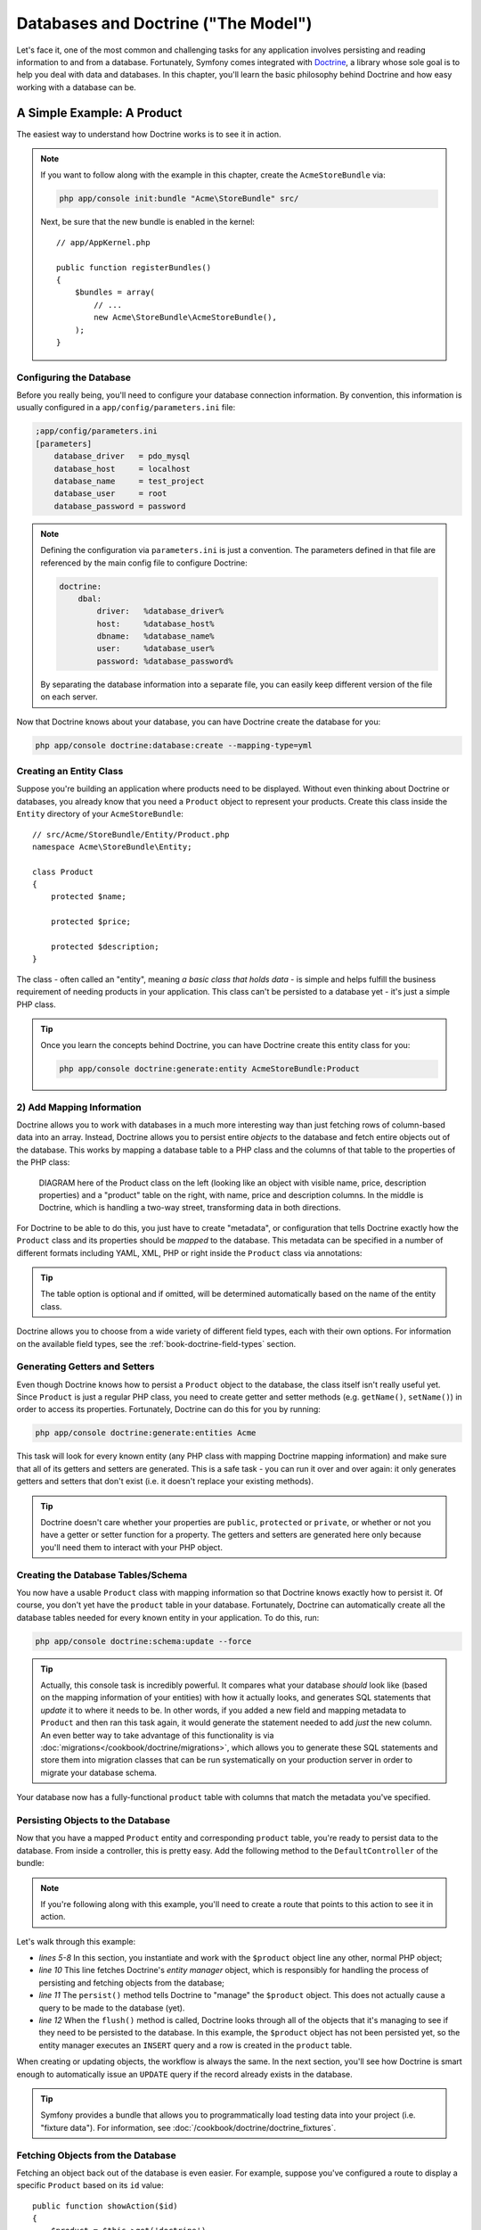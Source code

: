 .. index::
   single: Forms

Databases and Doctrine ("The Model")
====================================

Let's face it, one of the most common and challenging tasks for any application
involves persisting and reading information to and from a database. Fortunately,
Symfony comes integrated with `Doctrine`_, a library whose sole goal is to
help you deal with data and databases. In this chapter, you'll learn the
basic philosophy behind Doctrine and how easy working with a database can
be.

A Simple Example: A Product
---------------------------

The easiest way to understand how Doctrine works is to see it in action.

.. note::

    If you want to follow along with the example in this chapter, create
    the ``AcmeStoreBundle`` via:
    
    .. code-block:: bash
    
        php app/console init:bundle "Acme\StoreBundle" src/

    Next, be sure that the new bundle is enabled in the kernel::
    
        // app/AppKernel.php
        
        public function registerBundles()
        {
            $bundles = array(
                // ...
                new Acme\StoreBundle\AcmeStoreBundle(),
            );
        }

Configuring the Database
~~~~~~~~~~~~~~~~~~~~~~~~

Before you really being, you'll need to configure your database connection
information. By convention, this information is usually configured in a
``app/config/parameters.ini`` file:

.. code-block:: ini

    ;app/config/parameters.ini
    [parameters]
        database_driver   = pdo_mysql
        database_host     = localhost
        database_name     = test_project
        database_user     = root
        database_password = password

.. note::

    Defining the configuration via ``parameters.ini`` is just a convention.
    The parameters defined in that file are referenced by the main config
    file to configure Doctrine:
    
    .. code-block:: yaml
    
        doctrine:
            dbal:
                driver:   %database_driver%
                host:     %database_host%
                dbname:   %database_name%
                user:     %database_user%
                password: %database_password%
    
    By separating the database information into a separate file, you can
    easily keep different version of the file on each server.

Now that Doctrine knows about your database, you can have Doctrine create
the database for you:

.. code-block:: bash

    php app/console doctrine:database:create --mapping-type=yml

Creating an Entity Class
~~~~~~~~~~~~~~~~~~~~~~~~

Suppose you're building an application where products need to be displayed.
Without even thinking about Doctrine or databases, you already know that
you need a ``Product`` object to represent your products. Create this class
inside the ``Entity`` directory of your ``AcmeStoreBundle``::

    // src/Acme/StoreBundle/Entity/Product.php    
    namespace Acme\StoreBundle\Entity;

    class Product
    {
        protected $name;

        protected $price;

        protected $description;
    }

The class - often called an "entity", meaning *a basic class that holds data*
- is simple and helps fulfill the business requirement of needing products
in your application. This class can't be persisted to a database yet - it's
just a simple PHP class.

.. tip::

    Once you learn the concepts behind Doctrine, you can have Doctrine create
    this entity class for you:
    
    .. code-block:: bash
    
        php app/console doctrine:generate:entity AcmeStoreBundle:Product

2) Add Mapping Information
~~~~~~~~~~~~~~~~~~~~~~~~~~

Doctrine allows you to work with databases in a much more interesting way
than just fetching rows of column-based data into an array. Instead, Doctrine
allows you to persist entire *objects* to the database and fetch entire objects
out of the database. This works by mapping a database table to a PHP class
and the columns of that table to the properties of the PHP class:

    DIAGRAM here of the Product class on the left (looking like an object
    with visible name, price, description properties) and a "product" table
    on the right, with name, price and description columns. In the middle
    is Doctrine, which is handling a two-way street, transforming data in
    both directions.

For Doctrine to be able to do this, you just have to create "metadata", or
configuration that tells Doctrine exactly how the ``Product`` class and its
properties should be *mapped* to the database. This metadata can be specified
in a number of different formats including YAML, XML, PHP or right inside
the ``Product`` class via annotations:

.. configuration-block::

    .. code-block:: php-annotations

        // src/Acme/StoreBundle/Entity/Product.php
        namespace Acme\StoreBundle\Entity;

        use Doctrine\ORM\Mapping as ORM;

        /**
         * @ORM\Entity
         * @ORM\Table(name="product")
         */
        class Product
        {
            /**
             * @ORM\Id
             * @ORM\Column(type="integer")
             * @ORM\GeneratedValue(strategy="AUTO")
             */
            protected $id;

            /**
             * @ORM\Column(type="string", length="100")
             */
            protected $name;

            /**
             * @ORM\Column(type="decimal", scale="2")
             */
            protected $price;

            /**
             * @ORM\Column(type="text")
             */
            protected $description;
        }

.. tip::

    The table option is optional and if omitted, will be determined automatically
    based on the name of the entity class.

Doctrine allows you to choose from a wide variety of different field types,
each with their own options. For information on the available field types,
see the :ref:`book-doctrine-field-types` section.

.. seealso::

    You can also check out Doctrine's `Basic Mapping Documentation`_ for
    all details about mapping information. Keep in mind that when you use
    Doctrine inside Symfony, you'll need to prepend all annotations with
    ``ORM\`` (e.g. ``ORM\Column(..)``), which is not shown in Doctrine's
    documentation.

Generating Getters and Setters
~~~~~~~~~~~~~~~~~~~~~~~~~~~~~~

Even though Doctrine knows how to persist a ``Product`` object to the database,
the class itself isn't really useful yet. Since ``Product`` is just a regular
PHP class, you need to create getter and setter methods (e.g. ``getName()``,
``setName()``) in order to access its properties. Fortunately, Doctrine can
do this for you by running:

.. code-block:: bash

    php app/console doctrine:generate:entities Acme

This task will look for every known entity (any PHP class with mapping Doctrine
mapping information) and make sure that all of its getters and setters are
generated. This is a safe task - you can run it over and over again: it
only generates getters and setters that don't exist (i.e. it doesn't replace
your existing methods).

.. tip::

    Doctrine doesn't care whether your properties are ``public``, ``protected``
    or ``private``, or whether or not you have a getter or setter function
    for a property. The getters and setters are generated here only because
    you'll need them to interact with your PHP object.

Creating the Database Tables/Schema
~~~~~~~~~~~~~~~~~~~~~~~~~~~~~~~~~~~

You now have a usable ``Product`` class with mapping information so that
Doctrine knows exactly how to persist it. Of course, you don't yet have the
``product`` table in your database. Fortunately, Doctrine can automatically
create all the database tables needed for every known entity in your application.
To do this, run:

.. code-block:: bash

    php app/console doctrine:schema:update --force

.. tip::

    Actually, this console task is incredibly powerful. It compares what
    your database *should* look like (based on the mapping information of
    your entities) with how it actually looks, and generates SQL statements
    that *update* it to where it needs to be. In other words, if you added
    a new field and mapping metadata to ``Product`` and then ran this task
    again, it would generate the statement needed to add *just* the new column.
    An even better way to take advantage of this functionality is via
    :doc:`migrations</cookbook/doctrine/migrations>`, which allows you to
    generate these SQL statements and store them into migration classes that
    can be run systematically on your production server in order to migrate
    your database schema. 

Your database now has a fully-functional ``product`` table with columns that
match the metadata you've specified.

Persisting Objects to the Database
~~~~~~~~~~~~~~~~~~~~~~~~~~~~~~~~~~

Now that you have a mapped ``Product`` entity and corresponding ``product``
table, you're ready to persist data to the database. From inside a controller,
this is pretty easy. Add the following method to the ``DefaultController``
of the bundle:

.. code-block:: php
    :linenos:

    // src/Acme/StoreBundle/Controller/DefaultController.php
    
    public function createAction()
    {
        $product = new Product();
        $product->setName('A Foo Bar');
        $product->setPrice('19.99');
        $product->setDescription('Lorem ipsum dolor');

        $em = $this->get('doctrine')->getEntityManager();
        $em->persist($product);
        $em->flush();

        // ...
    }

.. note::

    If you're following along with this example, you'll need to create a
    route that points to this action to see it in action.

Let's walk through this example:

* *lines 5-8* In this section, you instantiate and work with the ``$product``
  object line any other, normal PHP object;

* *line 10* This line fetches Doctrine's *entity manager* object, which is
  responsibly for handling the process of persisting and fetching objects
  from the database;

* *line 11* The ``persist()`` method tells Doctrine to "manage" the ``$product``
  object. This does not actually cause a query to be made to the database (yet).

* *line 12* When the ``flush()`` method is called, Doctrine looks through
  all of the objects that it's managing to see if they need to be persisted
  to the database. In this example, the ``$product`` object has not been
  persisted yet, so the entity manager executes an ``INSERT`` query and a
  row is created in the ``product`` table.

When creating or updating objects, the workflow is always the same. In the
next section, you'll see how Doctrine is smart enough to automatically issue
an ``UPDATE`` query if the record already exists in the database.

.. tip::

    Symfony provides a bundle that allows you to programmatically load testing
    data into your project (i.e. "fixture data"). For information, see
    :doc:`/cookbook/doctrine/doctrine_fixtures`.

Fetching Objects from the Database
~~~~~~~~~~~~~~~~~~~~~~~~~~~~~~~~~~

Fetching an object back out of the database is even easier. For example,
suppose you've configured a route to display a specific ``Product`` based
on its ``id`` value::

    public function showAction($id)
    {
        $product = $this->get('doctrine')
            ->getEntityManager()
            ->getRepository('AcmeStoreBundle:Product')
            ->find($id);
        
        if (!$product) {
            throw $this->createNotFoundException('No product found for id '.$id);
        }

        // do something, like pass the $product object into a template
    }

When you query for a particular type of object, you always use what's known
as its "repository". You can think of a repository as a PHP class whose only
job is to help you fetch entities of a certain class. You can access the
repository object for an entity type via::

    $repository = $this->get('doctrine')
        ->getEntityManager()
        ->getRepository('AcmeStoreBundle:Product');

.. note::

    The ``AcmeStoreBundle:Product`` string is a shortcut you can use anywhere
    in Doctrine instead of the full class name of the entity (i.e. ``Acme\StoreBundle\Entity\Product``).
    As long as your entity lives under the ``Entity`` namespace of your bundle,
    this will work.

Once you have your repository, you have access to all sorts of helpful methods::

    // query by the primary key (usually "id")
    $product = $repository->find($id);

    // dynamic method names to find based on a column value
    $product = $repository->findOneById($id);
    $product = $repository->findOneByName('foo');

    // find *all* products
    $products = $repository->findAll();

    // find a group of products based on an abitrary column value
    $products = $repository->findByPrice(19.99);

.. tip::

    Of course, you can also issue complex queries, which you'll learn more
    about in the :ref:`book-doctrine-queries` section.

.. tip::

    When you render any page, you can see how many queries were made in the
    bottom right corner of the web debug toolbar.

    .. image:: /images/book/doctrine_web_debug_toolbar.png
       :align: center

    If you click the icon, the profiler will open, showing you the exact
    queries that were made.

Updating an Object
~~~~~~~~~~~~~~~~~~

Once you've fetched an object from Doctrine, updating it is easy::

    $em = $this->get('doctrine')->getEntityManager();
    $product = $em->getRepository('AcmeStoreBundle:Product')
        ->find($id);

    if (!$product) {
        throw $this->createNotFoundException('No product found for id '.$id);
    }

    $product->setName('New product name!');
    $em->flush();

Updating an object involves just three steps:

1. fetching the object from Doctrine;
2. modifying the object;
3. calling ``flush()`` on the entity manager

Notice that calling ``$em->persist($product)`` isn't necessary. Recall that
this method simply tells Doctrine to manage or "watch" the ``$product`` object.
In this case, since you fetched the ``$product`` object from Doctrine, it's
already managed.

Deleting an Object
~~~~~~~~~~~~~~~~~~

Deleting an object is very similar, but requires a call to the ``remove()``
method of the entity manager:

    $em->remove($product);
    $em->flush();

As you might expect, the ``remove()`` method notifies Doctrine that you'd
like to remove the given entity from the database. The actual ``DELETE`` query,
however, isn't actually executed until the ``flush()`` method is called.

Querying for Objects
--------------------

You've already seen how the repository object allows you to run basic queries
without any work::

    $repository->find($id);
    
    $repository->findOneByName('Foo');

Of course, Doctrine also allows you to write more complex queries using the
Doctrine Query Language (DQL). DQL is similar to SQL except that you should
imagine that you're querying for one or more objects of an entity class (e.g. ``Product``)
instead of querying for rows on a table (e.g. ``product``).

When querying in Doctrine, you have two options: writing pure Doctrine queries
or using Doctrine's Query Builder.

Querying for Objects with DQL
~~~~~~~~~~~~~~~~~~~~~~~~~~~~~

Imaging that you want to query for products, but only return products that
cost more than ``19.99``, ordered from cheapest to most expensive. From inside
a controller, do the following::

    $em = $this->get('doctrine')->getEntityManager();
    $query = $em->createQuery(
        'SELECT p FROM AcmeStoreBundle:Product p WHERE p.price > :price ORDER BY p.price ASC'
    )->setParameter('price', '19.99');
    
    $products = $query->getResult();

If you're comfortable, with SQL, then DQL should feel very natural. The biggest
difference is that you need to think in terms of "objects" instead of rows
in a database. For this reason, you select *from* ``AcmeStoreBundle:Product``.

The ``getResult()`` method returns an array of results. If you're querying
for just one object, you can use the ``getSingleResult()`` method instead::

    $product = $query->getSingleResult();

The DQL syntax is incredibly powerful, allowing you to easily join between
entities (the topic of :ref:`relations<book-doctrine-relations>` will be
covered later), add limits, group, etc. For more information, see the official
Doctrine `Doctrine Query Language`_ documentation.

.. sidebar:: Setting Parameters

    Also notice the ``setParameter`` method. When working with Doctrine, it's
    always a good idea to set any external values as "placeholders", which
    has been done here in the query:

        ... WHERE p.price > :price ...

    You can then set the value of the ``price`` placeholder by calling the ``setParameter``
    method:

        ->setParameter('price', '19.99')

    This is done to prevent SQL injection attacks and should always be used.
    If you're using multiple parameters, you can also set their values at
    once using the ``setParameters`` method:

        ->setParameters(array(
            'price' => '19.99',
            'name'  => 'Foo',
        ))

Using Doctrine's Query Builder
~~~~~~~~~~~~~~~~~~~~~~~~~~~~~~

Instead of writing the queries directly, you can alternatively use Doctrine's
query to do the same job using a nice, object-oriented interface. From inside
a controller:

    $repository = $this->get('doctrine')
        ->getEntityManager()
        ->getRepository('AcmeStoreBundle:Product');

    $query = $repository->createQueryBuilder('p')
        ->where('p.price > :price')
        ->setParameter('price', '19.99')
        ->orderBy('p.price', 'ASC')
        ->getQuery();
    
    $products = $query->getResult();

The ``QueryBuilder`` object contains every method necessary to build your
query. By calling the ``getQuery()`` method, the query builder returns a
normal ``Query`` object, which is the same Query object you build directly
on the previous section.

For more information on Doctrine's Query Builder, consult the official
`Query Builder`_ documentation.

Custom Repository Classes
~~~~~~~~~~~~~~~~~~~~~~~~~

In the previous sections, you began constructing and using more complex queries
from inside a controller. In order to isolate, test and reuse these queries,
it's a good idea to create a custom repository class for your entity and
add methods with your query logic there.

To do this, add the name of the repository class to your mapping definition.

.. configuration-block::

    .. code-block:: php-annotations

        // src/Acme/StoreBundle/Entity/Product.php
        namespace Acme\StoreBundle\Entity;

        use Doctrine\ORM\Mapping as ORM;

        /**
         * @ORM\Entity(repositoryClass="Acme\StoreBundle\Repository\ProductRepository")
         */
        class Product
        {
            //...
        }

    .. code-block:: yaml

        # src/Acme/StoreBundle/Resources/config/doctrine/Product.orm.yml
        Acme\StoreBundle\Entity\Product:
            type: entity
            repositoryClass: Acme\StoreBundle\Repository\ProductRepository
            #...

    .. code-block:: xml

        <!-- src/Acme/StoreBundle/Resources/config/doctrine/Product.orm.xml -->
        <doctrine-mapping xmlns="http://doctrine-project.org/schemas/orm/doctrine-mapping"
              xmlns:xsi="http://www.w3.org/2001/XMLSchema-instance"
              xsi:schemaLocation="http://doctrine-project.org/schemas/orm/doctrine-mapping
                            http://doctrine-project.org/schemas/orm/doctrine-mapping.xsd">

            <entity name="Acme\StoreBundle\Entity\Product"
                    repository-class="Acme\StoreBundle\Repository\ProductRepository">
                    <!-- ... -->
            </entity>
        </doctrine-mapping>

Doctrine can generate the repository class for you by running the same command
used earlier to generate missing getter and setter methods:

    $ php app/console doctrine:generate:entities Acme

The following code shows the new sample class with a new method - ``findAllOrderedByName()`` -
that queries for all of the ``Product`` entities, ordered alphabetically.

.. code-block:: php

    // src/Acme/StoreBundle/Repository/ProductRepository.php
    namespace Acme\StoreBundle\Repository;

    use Doctrine\ORM\EntityRepository;

    class ProductRepository extends EntityRepository
    {
        public function findAllOrderedByName()
        {
            return $this->getEntityManager()
                        ->createQuery('SELECT p FROM AcmeStoreBundle:Product p 
                                        ORDER BY p.name ASC')
                        ->getResult();
        }
    }

.. tip::

    The entity manager can be accessed via ``$this->getEntityManager()``
    from inside the repository.

The usage of this new method is the same as with the default finder methods.

.. code-block:: php

    $em = $this->get('doctrine')->getEntityManager();
    $products = $em->getRepository('AcmeStoreBundle:Product')
                ->findAllOrderedByName();

.. note::

    When using a custom repository class, you still have access to the default
    finder methods such as ``find()`` and ``findAll()``.

Entity Relationships/Associations
---------------------------------

Suppose that the products in your application all belong to exactly on "category".
In this case, you'll need a ``Category`` object and a way to relate a ``Product``
object to a ``Category`` object. Start by creating the ``Category`` entity.
Since you know that you'll eventually need to persist the class through Doctrine,
you can let Doctrine create the class for you:

.. code-block:: bash

    php app/console doctrine:generate:entity AcmeStoreBundle:Category "name:string(255)" --mapping-type=yml

This task generates the ``Category`` entity for you, with an ``id`` field,
a ``name`` field and the associated getter and setter functions.

Relationship Mapping Metadata
~~~~~~~~~~~~~~~~~~~~~~~~~~~~~

To relate the ``Category`` and ``Product`` entities, start by creating a
``products`` property on the ``Category`` class::

    // src/Acme/StoreBundle/Entity/Category.php
    // ...
    
    class Category
    {
        // ...
        
        /**
         * @ORM\OneToMany(targetEntity="Product", mappedBy="category")
         */
        protected $products;

        public function __construct()
        {
            $this->products = new Doctrine\Common\Collections\ArrayCollection();
        }
    }

First, since a ``Category`` object will relate to many ``Product`` objects,
a ``products`` array property is added to hold those ``Product`` objects.
The code in the ``__construct()`` method is important because Doctrine requires
the ``$products`` property to be an ``ArrayCollection`` object. This object
looks and acts just like an array, but has some added flexibility.

Next, since each ``Product`` class can relate to exactly one ``Category``
object, you'll want to add a ``$category`` property to the ``Product`` class::

    // src/Acme/StoreBundle/Entity/Product.php
    // ...

    class Product
    {
        // ...
    
        /**
         * @ORM\ManyToOne(targetEntity="Category", inversedBy="products")
         * @ORM\JoinColumn(name="category_id", referencedColumnName="id")
         */
        protected $category;
    }

Finally, now that you've added a new property to both the ``Category`` and
``Product`` classes, tell Doctrine to generate the missing getter and setter
methods for you:

.. code-block:: bash

    php app/console doctrine:generate:entities Acme

If you ignore the Doctrine metadata, you now have two classes - ``Category``
and ``Product`` with a natural one-to-many relationship. The ``Category``
class holds an array of ``Product`` objects and the ``Product`` object can
hold one ``Category`` object.

Now, look at the metadata above the ``$category`` property on the ``Product``
class. The information here tells doctrine that the related class is ``Category``
and that it should store the ``id`` of the category record on a ``category_id``
field that lives on the ``product`` table. In other words, the related ``Category``
object will be stored on the ``$category`` property, but behind the scenes,
Doctrine will persist this relationship by storing the category's id value
on a ``category_id`` column in the database.

    DIAGRAM here of Product with related category on left, and on the right,
    a diagram showing how the two tables are related.

Before you continue, be sure tell Doctrine to add the new ``category`` table
and ``product.category_id`` column:

.. code-block:: bash

    php app/console doctrine:schema:update --force

Saving Related Entities
~~~~~~~~~~~~~~~~~~~~~~~

Now, let's see the code in action. Imagine you're inside a controller::

    // ...
    use Acme\StoreBundle\Entity\Category;
    use Acme\StoreBundle\Entity\Product;
    // ...

    class DefaultController extends Controller
    {
        public function createProductAction()
        {
            $category = new Category();
            $category->setName('Main Products');
            
            $product = new Product();
            $product->setName('Foo');
            $product->setPrice(19.99);
            $product->setCategory();
            
            $em = $this->get('doctrine')->getEntityManager();
            $em->persist($category);
            $em->persist($product);
            $em->flush();
        }
    }

Now, a single row is added to both the ``category`` and ``product`` tables.
The ``product.category_id`` column for the new product is set to whatever
the ``id`` is of the new category. Doctrine managers the persistence of this
relationship for you.

.. note::

    This task should only be really used during development. For a more robust
    method of systematically updating your production database, read about
    :doc:`Doctrine migrations</cookbook/doctrine/migrations>`.

Fetching Related Objects
~~~~~~~~~~~~~~~~~~~~~~~~

When you need to fetch associated objects, your workflow looks just like it
did before. First, fetch a ``$product`` object and then access its related
``Category``::

    public function showAction($id)
    {
        $product = $this->get('doctrine')
            ->getEntityManager()
            ->getRepository('AcmeStoreBundle:Product')
            ->find($id);

        $category = $product->getCategory();
        
        // ...
    }

In this example, you first query for a ``Product`` object based on the product's
``id``. This issues a query for *just* the single ``Product`` object and
prepares the ``$product`` object. Later, when you call ``$product->getCategory()``,
Doctrine silently makes a second query to find the ``Category`` that's related
this ``Product``. It prepares the ``Category`` object and returns it to you.

    DIAGRAM of querying for the Product object (on left) getting it from
    db (on the right). You should then see the category_id of that Product.
    Finally, we call ->getCategory() (on left) and it fetches the Category
    from the DB (on the right).

What's important is the fact that you have easy access to the product's related
category, but the category data isn't actually retrieved until you ask for
the category (i.e. it's "lazily loaded").

You can also query in the other direction::

    public function showProductAction($id)
    {
        $category = $this->get('doctrine')
            ->getEntityManager()
            ->getRepository('AcmeStoreBundle:Category')
            ->find($id);

        $products = $category->getProducts();
    
        // ...
    }

In this case, the same things occurs: you first query out for a single ``Category``
object, and then Doctrine makes a second query to retrieve the related ``Product``
objects only when you ask for them (e.g. when you call ``->getProducts()``).
The ``$products`` variable is an array of ``Product`` objects that all relate
to the given ``Category`` object via their ``category_id`` column.

Joining to Related Records
~~~~~~~~~~~~~~~~~~~~~~~~~~

In the above examples, two queries were made - one for the original object
(e.g. a ``Category``) and one for the related object(s) (e.g. the ``Product``
objects).

.. tip::

    Remember that you can see all of the queries made during a request via
    the web debug toolbar.

Of course, if you *know* that you'll need to access both objects, you can
avoid the second query by joining in the original query. Add the following
method to the ``ProductRepository`` class::

    // src/Acme/StoreBundle/Repository/ProductRepository.php
    
    public function findOneByIdJoinedToCategory($id)
    {
        $query = $this->getEntityManager()
            ->createQuery('
                SELECT p, c FROM AcmeStoreBundle:Product p
                JOIN p.category c
                WHERE p.id = :id'
            )->setParameter('id', $id)
            ->setMaxResults(1);

        $results = $query->getResult();
        if (count($results) > 0) {
            return array_shift($results);
        }

        return null;
    }

Now, you can use this method in your controller to query for a ``Product``
object and its related ``Category`` all with just one query::

    public function showAction($id)
    {
        $product = $this->get('doctrine')
            ->getEntityManager()
            ->getRepository('AcmeStoreBundle:Product')
            ->findOneByIdJoinedToCategory($id);

        $category = $product->getCategory();
    
        // ...
    }    

More Information on Associations
~~~~~~~~~~~~~~~~~~~~~~~~~~~~~~~~

This section has been an introduction to one common type of entity relationship,
the one-to-many relationship. For more advanced details and examples of how
to use other types of relations (e.g. ``one-to-one``, ``many-to-many``), see
Doctrine's `Association Mapping Documentation`_. Keep in mind that when using
Doctrine in Symfony, you'll need to prepend all annotations with ``ORM\``
(e.g. ``ORM\OneToMany``), which is not reflected in Doctrine's documentation.

.. book-doctrine-field-types:

Doctrine Field Types Reference
------------------------------

.. _`Doctrine`: http://www.doctrine-project.org/
.. _`Basic Mapping Documentation`: http://www.doctrine-project.org/docs/orm/2.0/en/reference/basic-mapping.html
.. _`Query Builder`: http://www.doctrine-project.org/docs/orm/2.0/en/reference/query-builder.html
.. _`Doctrine Query Language`: http://www.doctrine-project.org/docs/orm/2.0/en/reference/dql-doctrine-query-language.html
.. _`Association Mapping Documentation`: http://www.doctrine-project.org/docs/orm/2.0/en/reference/association-mapping.html